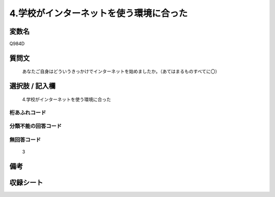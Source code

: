 .. title:: Q984D
.. rst-cllass:: item
====================================================================================================
4.学校がインターネットを使う環境に合った
====================================================================================================

.. rst-class:: varname
変数名
==================

Q984D

.. rst-class:: question
質問文
==================


   あなたご自身はどういうきっかけでインターネットを始めましたか。（あてはまるものすべてに〇）



.. rst-class:: answer
選択肢 / 記入欄
======================

  4.学校がインターネットを使う環境に合った



.. rst-class:: overflow
桁あふれコード
-------------------------------
  


.. rst-class:: not_available
分類不能の回答コード
-------------------------------------
  


.. rst-class:: not_available
無回答コード
-------------------------------------
  3


.. rst-class:: bikou
備考
==================



.. rst-class:: include_sheet
収録シート
=======================================
.. hlist::
   :columns: 3
   
   
   * p8_5
   
   * p9_5
   
   * p10_5
   
   


.. index:: Q984D